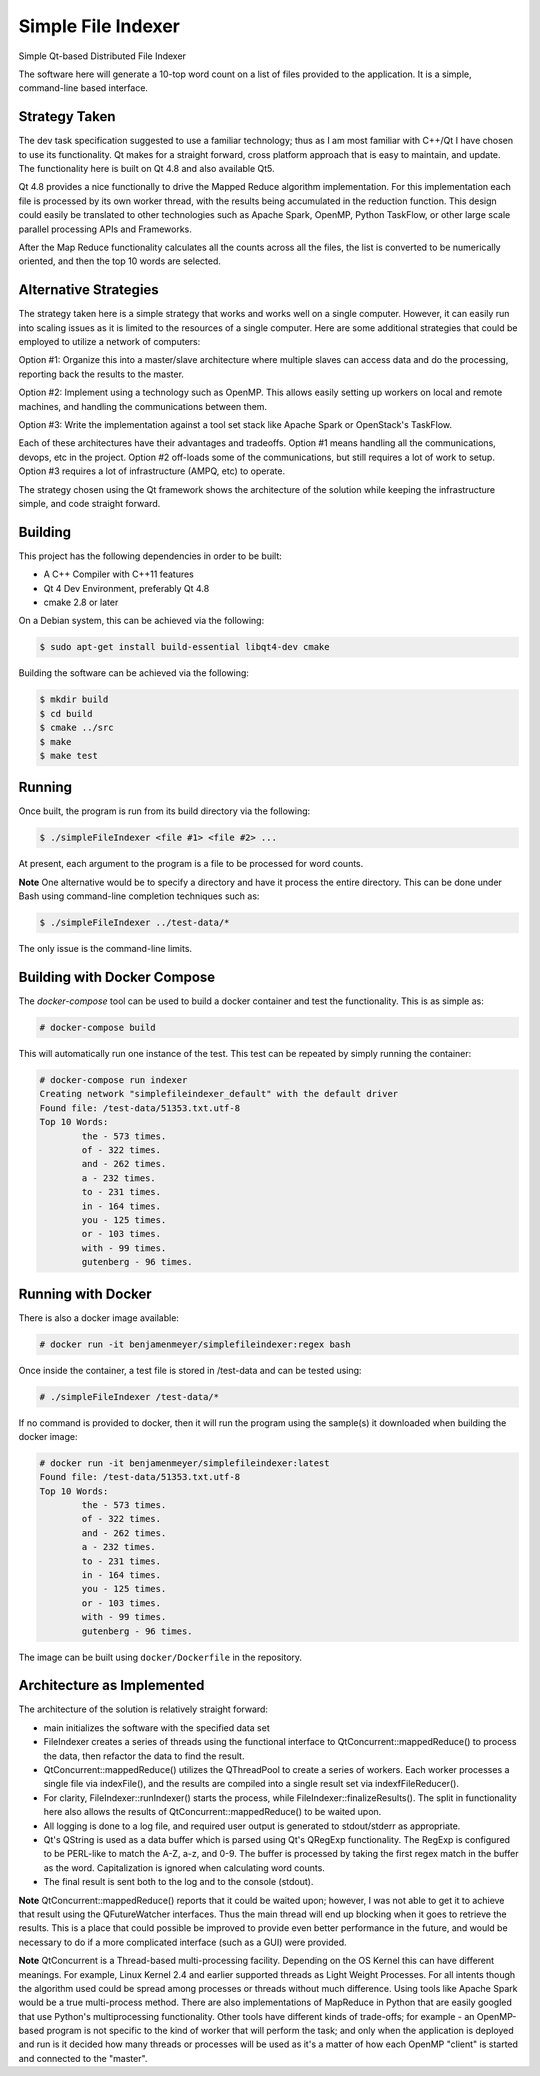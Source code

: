 Simple File Indexer
===================
Simple Qt-based Distributed File Indexer

The software here will generate a 10-top word count on a list of
files provided to the application. It is a simple, command-line based
interface.

Strategy Taken
--------------

The dev task specification suggested to use a familiar technology; thus
as I am most familiar with C++/Qt I have chosen to use its functionality.
Qt makes for a straight forward, cross platform approach that is easy
to maintain, and update. The functionality here is built on Qt 4.8 and
also available Qt5.

Qt 4.8 provides a nice functionally to drive the Mapped Reduce algorithm
implementation. For this implementation each file is processed by its
own worker thread, with the results being accumulated in the reduction
function. This design could easily be translated to other technologies
such as Apache Spark, OpenMP, Python TaskFlow, or other large scale
parallel processing APIs and Frameworks.

After the Map Reduce functionality calculates all the counts across
all the files, the list is converted to be numerically oriented, and
then the top 10 words are selected.

Alternative Strategies
----------------------

The strategy taken here is a simple strategy that works and works well
on a single computer. However, it can easily run into scaling issues
as it is limited to the resources of a single computer. Here are some
additional strategies that could be employed to utilize a network of
computers:

Option #1: Organize this into a master/slave architecture where multiple
slaves can access data and do the processing, reporting back the results
to the master.

Option #2: Implement using a technology such as OpenMP. This allows
easily setting up workers on local and remote machines, and handling the
communications between them.

Option #3: Write the implementation against a tool set stack like Apache Spark
or OpenStack's TaskFlow.

Each of these architectures have their advantages and tradeoffs. Option #1
means handling all the communications, devops, etc in the project. Option #2
off-loads some of the communications, but still requires a lot of work to
setup. Option #3 requires a lot of infrastructure (AMPQ, etc) to operate.

The strategy chosen using the Qt framework shows the architecture of the
solution while keeping the infrastructure simple, and code straight forward.

Building
--------
This project has the following dependencies in order to be built:

* A C++ Compiler with C++11 features
* Qt 4 Dev Environment, preferably Qt 4.8
* cmake 2.8 or later

On a Debian system, this can be achieved via the following:

.. code-block:: bash

    $ sudo apt-get install build-essential libqt4-dev cmake

Building the software can be achieved via the following:

.. code-block:: bash

    $ mkdir build
    $ cd build
    $ cmake ../src
    $ make
    $ make test

Running
-------

Once built, the program is run from its build directory via the following:

.. code-block:: bash

    $ ./simpleFileIndexer <file #1> <file #2> ...

At present, each argument to the program is a file to be processed for
word counts.

**Note** One alternative would be to specify a directory and have it
process the entire directory. This can be done under Bash using
command-line completion techniques such as:

.. code-block:: bash

    $ ./simpleFileIndexer ../test-data/*

The only issue is the command-line limits.

Building with Docker Compose
----------------------------

The `docker-compose` tool can be used to build a docker container
and test the functionality. This is as simple as:

.. code-block:: bash

    # docker-compose build

This will automatically run one instance of the test. This test
can be repeated by simply running the container:

.. code-block:: bash

    # docker-compose run indexer
    Creating network "simplefileindexer_default" with the default driver
    Found file: /test-data/51353.txt.utf-8
    Top 10 Words:
            the - 573 times.
            of - 322 times.
            and - 262 times.
            a - 232 times.
            to - 231 times.
            in - 164 times.
            you - 125 times.
            or - 103 times.
            with - 99 times.
            gutenberg - 96 times.

Running with Docker
-------------------

There is also a docker image available:

.. code-block:: bash

    # docker run -it benjamenmeyer/simplefileindexer:regex bash

Once inside the container, a test file is stored in /test-data and
can be tested using:

.. code-block:: bash

    # ./simpleFileIndexer /test-data/*

If no command is provided to docker, then it will run the program
using the sample(s) it downloaded when building the docker image:

.. code-block:: bash

    # docker run -it benjamenmeyer/simplefileindexer:latest
    Found file: /test-data/51353.txt.utf-8
    Top 10 Words:
            the - 573 times.
            of - 322 times.
            and - 262 times.
            a - 232 times.
            to - 231 times.
            in - 164 times.
            you - 125 times.
            or - 103 times.
            with - 99 times.
            gutenberg - 96 times.


The image can be built using ``docker/Dockerfile`` in the repository.

Architecture as Implemented
---------------------------

The architecture of the solution is relatively straight forward:

* main initializes the software with the specified data set
* FileIndexer creates a series of threads using the functional interface
  to QtConcurrent::mappedReduce() to process the data, then refactor the
  data to find the result.
* QtConcurrent::mappedReduce() utilizes the QThreadPool to create a
  series of workers. Each worker processes a single file via indexFile(),
  and the results are compiled into a single result set via indexfFileReducer().
* For clarity, FileIndexer::runIndexer() starts the process, while
  FileIndexer::finalizeResults(). The split in functionality here also
  allows the results of QtConcurrent::mappedReduce() to be waited upon.
* All logging is done to a log file, and required user output is generated
  to stdout/stderr as appropriate.
* Qt's QString is used as a data buffer which is parsed using Qt's QRegExp
  functionality. The RegExp is configured to be PERL-like to match the
  A-Z, a-z, and 0-9. The buffer is processed by taking the first regex match
  in the buffer as the word. Capitalization is ignored when calculating word
  counts.
* The final result is sent both to the log and to the console (stdout).

**Note** QtConcurrent::mappedReduce() reports that it could be waited upon;
however, I was not able to get it to achieve that result using the QFutureWatcher
interfaces. Thus the main thread will end up blocking when it goes to retrieve
the results. This is a place that could possible be improved to provide even
better performance in the future, and would be necessary to do if a more
complicated interface (such as a GUI) were provided.

**Note** QtConcurrent is a Thread-based multi-processing facility. Depending
on the OS Kernel this can have different meanings. For example, Linux Kernel 2.4
and earlier supported threads as Light Weight Processes. For all intents though
the algorithm used could be spread among processes or threads without much
difference. Using tools like Apache Spark would be a true multi-process method.
There are also implementations of MapReduce in Python that are easily googled
that use Python's multiprocessing functionality. Other tools have different
kinds of trade-offs; for example - an OpenMP-based program is not specific
to the kind of worker that will perform the task; and only when the application
is deployed and run is it decided how many threads or processes will be used
as it's a matter of how each OpenMP "client" is started and connected to the
"master".
